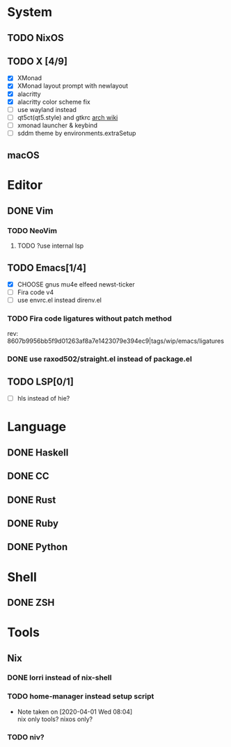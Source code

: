 * System
** TODO NixOS
** TODO X [4/9]
 - [X] XMonad
 - [X] XMonad layout prompt with newlayout
 - [X] alacritty
 - [X] alacritty color scheme fix
 - [ ] use wayland instead
 - [ ] qt5ct(qt5.style) and gtkrc [[https://wiki.archlinux.org/index.php/Uniform_look_for_Qt_and_GTK_applications][arch wiki]]
 - [ ] xmonad launcher & keybind
 - [ ] sddm theme by environments.extraSetup
** macOS

* Editor
** DONE Vim
*** TODO NeoVim
**** TODO ?use internal lsp
** TODO Emacs[1/4]
- [X] CHOOSE gnus mu4e elfeed newst-ticker
- [ ] Fira code v4
- [ ] use envrc.el instead direnv.el
*** TODO Fira code ligatures without patch method
rev: 8607b9956bb5f9d01263af8a7e1423079e394ec9|tags/wip/emacs/ligatures
*** DONE use raxod502/straight.el instead of package.el
** TODO LSP[0/1]
- [ ] hls instead of hie?

* Language
** DONE Haskell
** DONE CC
** DONE Rust
** DONE Ruby
** DONE Python

* Shell
** DONE ZSH

* Tools
** Nix
*** DONE lorri instead of nix-shell
    CLOSED: [2020-04-01 Wed 08:28]
*** TODO home-manager instead setup script
- Note taken on [2020-04-01 Wed 08:04] \\
  nix only tools? nixos only?
*** TODO niv?
